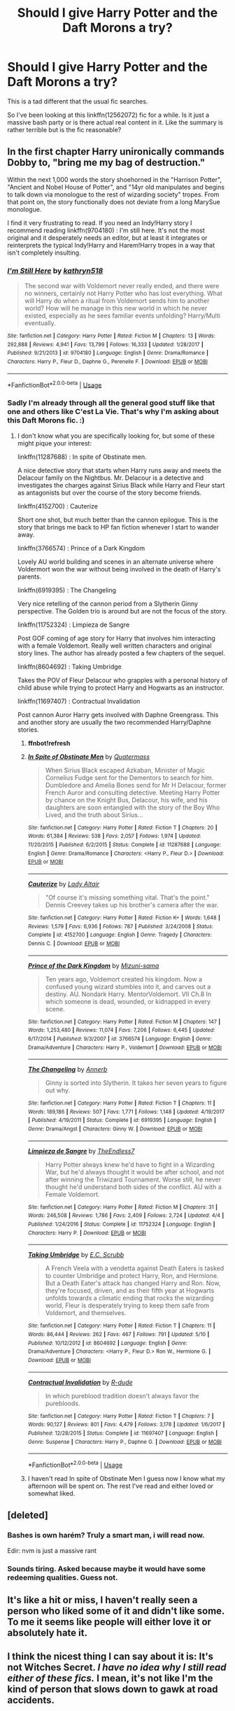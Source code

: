 #+TITLE: Should I give Harry Potter and the Daft Morons a try?

* Should I give Harry Potter and the Daft Morons a try?
:PROPERTIES:
:Author: KayanRider
:Score: 5
:DateUnix: 1528532702.0
:DateShort: 2018-Jun-09
:FlairText: Misc
:END:
This is a tad different that the usual fic searches.

So I've been looking at this linkffn(12562072) fic for a while. Is it just a massive bash party or is there actual real content in it. Like the summary is rather terrible but is the fic reasonable?


** In the first chapter Harry unironically commands Dobby to, "bring me my bag of destruction."

Within the next 1,000 words the story shoehorned in the "Harrison Potter", "Ancient and Nobel House of Potter", and "14yr old manipulates and begins to talk down via monologue to the rest of wizarding society" tropes. From that point on, the story functionally does not deviate from a long MarySue monologue.

I find it very frustrating to read. If you need an Indy!Harry story I recommend reading linkffn(9704180) : I'm still here. It's not the most original and it desperately needs an editor, but at least it integrates or reinterprets the typical Indy!Harry and Harem!Harry tropes in a way that isn't completely insulting.
:PROPERTIES:
:Author: Lodii
:Score: 15
:DateUnix: 1528540411.0
:DateShort: 2018-Jun-09
:END:

*** [[https://www.fanfiction.net/s/9704180/1/][*/I'm Still Here/*]] by [[https://www.fanfiction.net/u/4404355/kathryn518][/kathryn518/]]

#+begin_quote
  The second war with Voldemort never really ended, and there were no winners, certainly not Harry Potter who has lost everything. What will Harry do when a ritual from Voldemort sends him to another world? How will he manage in this new world in which he never existed, especially as he sees familiar events unfolding? Harry/Multi eventually.
#+end_quote

^{/Site/:} ^{fanfiction.net} ^{*|*} ^{/Category/:} ^{Harry} ^{Potter} ^{*|*} ^{/Rated/:} ^{Fiction} ^{M} ^{*|*} ^{/Chapters/:} ^{13} ^{*|*} ^{/Words/:} ^{292,888} ^{*|*} ^{/Reviews/:} ^{4,941} ^{*|*} ^{/Favs/:} ^{13,799} ^{*|*} ^{/Follows/:} ^{16,333} ^{*|*} ^{/Updated/:} ^{1/28/2017} ^{*|*} ^{/Published/:} ^{9/21/2013} ^{*|*} ^{/id/:} ^{9704180} ^{*|*} ^{/Language/:} ^{English} ^{*|*} ^{/Genre/:} ^{Drama/Romance} ^{*|*} ^{/Characters/:} ^{Harry} ^{P.,} ^{Fleur} ^{D.,} ^{Daphne} ^{G.,} ^{Perenelle} ^{F.} ^{*|*} ^{/Download/:} ^{[[http://www.ff2ebook.com/old/ffn-bot/index.php?id=9704180&source=ff&filetype=epub][EPUB]]} ^{or} ^{[[http://www.ff2ebook.com/old/ffn-bot/index.php?id=9704180&source=ff&filetype=mobi][MOBI]]}

--------------

*FanfictionBot*^{2.0.0-beta} | [[https://github.com/tusing/reddit-ffn-bot/wiki/Usage][Usage]]
:PROPERTIES:
:Author: FanfictionBot
:Score: 3
:DateUnix: 1528540422.0
:DateShort: 2018-Jun-09
:END:


*** Sadly I'm already through all the general good stuff like that one and others like C'est La Vie. That's why I'm asking about this Daft Morons fic. :)
:PROPERTIES:
:Author: KayanRider
:Score: 1
:DateUnix: 1528543050.0
:DateShort: 2018-Jun-09
:END:

**** I don't know what you are specifically looking for, but some of these might pique your interest:

linkffn(11287688) : In spite of Obstinate men.

A nice detective story that starts when Harry runs away and meets the Delacour family on the Nightbus. Mr. Delacour is a detective and investigates the charges against Sirius Black while Harry and Fleur start as antagonists but over the course of the story become friends.

linkffn(4152700) : Cauterize

Short one shot, but much better than the cannon epilogue. This is the story that brings me back to HP fan fiction whenever I start to wander away.

linkffn(3766574) : Prince of a Dark Kingdom

Lovely AU world building and scenes in an alternate universe where Voldermort won the war without being involved in the death of Harry's parents.

linkffn(6919395) : The Changeling

Very nice retelling of the cannon period from a Slytherin Ginny perspective. The Golden trio is around but are not the focus of the story.

linkffn(11752324) : Limpieza de Sangre

Post GOF coming of age story for Harry that involves him interacting with a female Voldemort. Really well written characters and original story lines. The author has already posted a few chapters of the sequel.

linkffn(8604692) : Taking Umbridge

Takes the POV of Fleur Delacour who grapples with a personal history of child abuse while trying to protect Harry and Hogwarts as an instructor.

linkffn(11697407) : Contractual Invalidation

Post cannon Auror Harry gets involved with Daphne Greengrass. This and another story are usually the two recommended Harry/Daphne stories.
:PROPERTIES:
:Author: Lodii
:Score: 2
:DateUnix: 1528590081.0
:DateShort: 2018-Jun-10
:END:

***** *ffnbot!refresh*
:PROPERTIES:
:Author: Lodii
:Score: 1
:DateUnix: 1528590735.0
:DateShort: 2018-Jun-10
:END:


***** [[https://www.fanfiction.net/s/11287688/1/][*/In Spite of Obstinate Men/*]] by [[https://www.fanfiction.net/u/6716408/Quatermass][/Quatermass/]]

#+begin_quote
  When Sirius Black escaped Azkaban, Minister of Magic Cornelius Fudge sent for the Dementors to search for him. Dumbledore and Amelia Bones send for Mr H Delacour, former French Auror and consulting detective. Meeting Harry Potter by chance on the Knight Bus, Delacour, his wife, and his daughters are soon entangled with the story of the Boy Who Lived, and the truth about Sirius...
#+end_quote

^{/Site/:} ^{fanfiction.net} ^{*|*} ^{/Category/:} ^{Harry} ^{Potter} ^{*|*} ^{/Rated/:} ^{Fiction} ^{T} ^{*|*} ^{/Chapters/:} ^{20} ^{*|*} ^{/Words/:} ^{61,384} ^{*|*} ^{/Reviews/:} ^{538} ^{*|*} ^{/Favs/:} ^{2,057} ^{*|*} ^{/Follows/:} ^{1,974} ^{*|*} ^{/Updated/:} ^{11/20/2015} ^{*|*} ^{/Published/:} ^{6/2/2015} ^{*|*} ^{/Status/:} ^{Complete} ^{*|*} ^{/id/:} ^{11287688} ^{*|*} ^{/Language/:} ^{English} ^{*|*} ^{/Genre/:} ^{Drama/Romance} ^{*|*} ^{/Characters/:} ^{<Harry} ^{P.,} ^{Fleur} ^{D.>} ^{*|*} ^{/Download/:} ^{[[http://www.ff2ebook.com/old/ffn-bot/index.php?id=11287688&source=ff&filetype=epub][EPUB]]} ^{or} ^{[[http://www.ff2ebook.com/old/ffn-bot/index.php?id=11287688&source=ff&filetype=mobi][MOBI]]}

--------------

[[https://www.fanfiction.net/s/4152700/1/][*/Cauterize/*]] by [[https://www.fanfiction.net/u/24216/Lady-Altair][/Lady Altair/]]

#+begin_quote
  "Of course it's missing something vital. That's the point." Dennis Creevey takes up his brother's camera after the war.
#+end_quote

^{/Site/:} ^{fanfiction.net} ^{*|*} ^{/Category/:} ^{Harry} ^{Potter} ^{*|*} ^{/Rated/:} ^{Fiction} ^{K+} ^{*|*} ^{/Words/:} ^{1,648} ^{*|*} ^{/Reviews/:} ^{1,579} ^{*|*} ^{/Favs/:} ^{6,936} ^{*|*} ^{/Follows/:} ^{787} ^{*|*} ^{/Published/:} ^{3/24/2008} ^{*|*} ^{/Status/:} ^{Complete} ^{*|*} ^{/id/:} ^{4152700} ^{*|*} ^{/Language/:} ^{English} ^{*|*} ^{/Genre/:} ^{Tragedy} ^{*|*} ^{/Characters/:} ^{Dennis} ^{C.} ^{*|*} ^{/Download/:} ^{[[http://www.ff2ebook.com/old/ffn-bot/index.php?id=4152700&source=ff&filetype=epub][EPUB]]} ^{or} ^{[[http://www.ff2ebook.com/old/ffn-bot/index.php?id=4152700&source=ff&filetype=mobi][MOBI]]}

--------------

[[https://www.fanfiction.net/s/3766574/1/][*/Prince of the Dark Kingdom/*]] by [[https://www.fanfiction.net/u/1355498/Mizuni-sama][/Mizuni-sama/]]

#+begin_quote
  Ten years ago, Voldemort created his kingdom. Now a confused young wizard stumbles into it, and carves out a destiny. AU. Nondark Harry. MentorVoldemort. VII Ch.8 In which someone is dead, wounded, or kidnapped in every scene.
#+end_quote

^{/Site/:} ^{fanfiction.net} ^{*|*} ^{/Category/:} ^{Harry} ^{Potter} ^{*|*} ^{/Rated/:} ^{Fiction} ^{M} ^{*|*} ^{/Chapters/:} ^{147} ^{*|*} ^{/Words/:} ^{1,253,480} ^{*|*} ^{/Reviews/:} ^{11,074} ^{*|*} ^{/Favs/:} ^{7,206} ^{*|*} ^{/Follows/:} ^{6,445} ^{*|*} ^{/Updated/:} ^{6/17/2014} ^{*|*} ^{/Published/:} ^{9/3/2007} ^{*|*} ^{/id/:} ^{3766574} ^{*|*} ^{/Language/:} ^{English} ^{*|*} ^{/Genre/:} ^{Drama/Adventure} ^{*|*} ^{/Characters/:} ^{Harry} ^{P.,} ^{Voldemort} ^{*|*} ^{/Download/:} ^{[[http://www.ff2ebook.com/old/ffn-bot/index.php?id=3766574&source=ff&filetype=epub][EPUB]]} ^{or} ^{[[http://www.ff2ebook.com/old/ffn-bot/index.php?id=3766574&source=ff&filetype=mobi][MOBI]]}

--------------

[[https://www.fanfiction.net/s/6919395/1/][*/The Changeling/*]] by [[https://www.fanfiction.net/u/763509/Annerb][/Annerb/]]

#+begin_quote
  Ginny is sorted into Slytherin. It takes her seven years to figure out why.
#+end_quote

^{/Site/:} ^{fanfiction.net} ^{*|*} ^{/Category/:} ^{Harry} ^{Potter} ^{*|*} ^{/Rated/:} ^{Fiction} ^{T} ^{*|*} ^{/Chapters/:} ^{11} ^{*|*} ^{/Words/:} ^{189,186} ^{*|*} ^{/Reviews/:} ^{507} ^{*|*} ^{/Favs/:} ^{1,771} ^{*|*} ^{/Follows/:} ^{1,148} ^{*|*} ^{/Updated/:} ^{4/19/2017} ^{*|*} ^{/Published/:} ^{4/19/2011} ^{*|*} ^{/Status/:} ^{Complete} ^{*|*} ^{/id/:} ^{6919395} ^{*|*} ^{/Language/:} ^{English} ^{*|*} ^{/Genre/:} ^{Drama/Angst} ^{*|*} ^{/Characters/:} ^{Ginny} ^{W.} ^{*|*} ^{/Download/:} ^{[[http://www.ff2ebook.com/old/ffn-bot/index.php?id=6919395&source=ff&filetype=epub][EPUB]]} ^{or} ^{[[http://www.ff2ebook.com/old/ffn-bot/index.php?id=6919395&source=ff&filetype=mobi][MOBI]]}

--------------

[[https://www.fanfiction.net/s/11752324/1/][*/Limpieza de Sangre/*]] by [[https://www.fanfiction.net/u/2638737/TheEndless7][/TheEndless7/]]

#+begin_quote
  Harry Potter always knew he'd have to fight in a Wizarding War, but he'd always thought it would be after school, and not after winning the Triwizard Tournament. Worse still, he never thought he'd understand both sides of the conflict. AU with a Female Voldemort.
#+end_quote

^{/Site/:} ^{fanfiction.net} ^{*|*} ^{/Category/:} ^{Harry} ^{Potter} ^{*|*} ^{/Rated/:} ^{Fiction} ^{M} ^{*|*} ^{/Chapters/:} ^{31} ^{*|*} ^{/Words/:} ^{246,508} ^{*|*} ^{/Reviews/:} ^{1,786} ^{*|*} ^{/Favs/:} ^{2,409} ^{*|*} ^{/Follows/:} ^{2,724} ^{*|*} ^{/Updated/:} ^{4/4} ^{*|*} ^{/Published/:} ^{1/24/2016} ^{*|*} ^{/Status/:} ^{Complete} ^{*|*} ^{/id/:} ^{11752324} ^{*|*} ^{/Language/:} ^{English} ^{*|*} ^{/Characters/:} ^{Harry} ^{P.} ^{*|*} ^{/Download/:} ^{[[http://www.ff2ebook.com/old/ffn-bot/index.php?id=11752324&source=ff&filetype=epub][EPUB]]} ^{or} ^{[[http://www.ff2ebook.com/old/ffn-bot/index.php?id=11752324&source=ff&filetype=mobi][MOBI]]}

--------------

[[https://www.fanfiction.net/s/8604692/1/][*/Taking Umbridge/*]] by [[https://www.fanfiction.net/u/2775643/E-C-Scrubb][/E.C. Scrubb/]]

#+begin_quote
  A French Veela with a vendetta against Death Eaters is tasked to counter Umbridge and protect Harry, Ron, and Hermione. But a Death Eater's attack has changed Harry and Ron. Now, they're focused, driven, and as their fifth year at Hogwarts unfolds towards a climatic ending that rocks the wizarding world, Fleur is desperately trying to keep them safe from Voldemort, and themselves.
#+end_quote

^{/Site/:} ^{fanfiction.net} ^{*|*} ^{/Category/:} ^{Harry} ^{Potter} ^{*|*} ^{/Rated/:} ^{Fiction} ^{T} ^{*|*} ^{/Chapters/:} ^{11} ^{*|*} ^{/Words/:} ^{86,444} ^{*|*} ^{/Reviews/:} ^{262} ^{*|*} ^{/Favs/:} ^{467} ^{*|*} ^{/Follows/:} ^{791} ^{*|*} ^{/Updated/:} ^{5/10} ^{*|*} ^{/Published/:} ^{10/12/2012} ^{*|*} ^{/id/:} ^{8604692} ^{*|*} ^{/Language/:} ^{English} ^{*|*} ^{/Genre/:} ^{Drama/Adventure} ^{*|*} ^{/Characters/:} ^{<Harry} ^{P.,} ^{Fleur} ^{D.>} ^{Ron} ^{W.,} ^{Hermione} ^{G.} ^{*|*} ^{/Download/:} ^{[[http://www.ff2ebook.com/old/ffn-bot/index.php?id=8604692&source=ff&filetype=epub][EPUB]]} ^{or} ^{[[http://www.ff2ebook.com/old/ffn-bot/index.php?id=8604692&source=ff&filetype=mobi][MOBI]]}

--------------

[[https://www.fanfiction.net/s/11697407/1/][*/Contractual Invalidation/*]] by [[https://www.fanfiction.net/u/2057121/R-dude][/R-dude/]]

#+begin_quote
  In which pureblood tradition doesn't always favor the purebloods.
#+end_quote

^{/Site/:} ^{fanfiction.net} ^{*|*} ^{/Category/:} ^{Harry} ^{Potter} ^{*|*} ^{/Rated/:} ^{Fiction} ^{T} ^{*|*} ^{/Chapters/:} ^{7} ^{*|*} ^{/Words/:} ^{90,127} ^{*|*} ^{/Reviews/:} ^{801} ^{*|*} ^{/Favs/:} ^{4,479} ^{*|*} ^{/Follows/:} ^{3,178} ^{*|*} ^{/Updated/:} ^{1/6/2017} ^{*|*} ^{/Published/:} ^{12/28/2015} ^{*|*} ^{/Status/:} ^{Complete} ^{*|*} ^{/id/:} ^{11697407} ^{*|*} ^{/Language/:} ^{English} ^{*|*} ^{/Genre/:} ^{Suspense} ^{*|*} ^{/Characters/:} ^{Harry} ^{P.,} ^{Daphne} ^{G.} ^{*|*} ^{/Download/:} ^{[[http://www.ff2ebook.com/old/ffn-bot/index.php?id=11697407&source=ff&filetype=epub][EPUB]]} ^{or} ^{[[http://www.ff2ebook.com/old/ffn-bot/index.php?id=11697407&source=ff&filetype=mobi][MOBI]]}

--------------

*FanfictionBot*^{2.0.0-beta} | [[https://github.com/tusing/reddit-ffn-bot/wiki/Usage][Usage]]
:PROPERTIES:
:Author: FanfictionBot
:Score: 1
:DateUnix: 1528590752.0
:DateShort: 2018-Jun-10
:END:


***** I haven't read In spite of Obstinate Men I guess now I know what my afternoon will be spent on. The rest I've read and either loved or somewhat liked.
:PROPERTIES:
:Author: KayanRider
:Score: 1
:DateUnix: 1528612710.0
:DateShort: 2018-Jun-10
:END:


** [deleted]
:PROPERTIES:
:Score: 14
:DateUnix: 1528532932.0
:DateShort: 2018-Jun-09
:END:

*** Bashes is own harém? Truly a smart man, i will read now.

Edir: nvm is just a massive rant
:PROPERTIES:
:Author: Mestrehunter
:Score: 11
:DateUnix: 1528541329.0
:DateShort: 2018-Jun-09
:END:


*** Sounds tiring. Asked because maybe it would have some redeeming qualities. Guess not.
:PROPERTIES:
:Author: KayanRider
:Score: 1
:DateUnix: 1528543114.0
:DateShort: 2018-Jun-09
:END:


** It's like a hit or miss, I haven't really seen a person who liked some of it and didn't like some. To me it seems like people will either love it or absolutely hate it.
:PROPERTIES:
:Author: idkallright
:Score: 3
:DateUnix: 1528533566.0
:DateShort: 2018-Jun-09
:END:


** I think the nicest thing I can say about it is: It's not Witches Secret. /I have no idea why I still read either of these fics./ I mean, it's not like I'm the kind of person that slows down to gawk at road accidents.
:PROPERTIES:
:Author: ConsiderableHat
:Score: 3
:DateUnix: 1528576880.0
:DateShort: 2018-Jun-10
:END:


** [[https://www.fanfiction.net/s/12562072/1/][*/Harry Potter and the Daft Morons/*]] by [[https://www.fanfiction.net/u/4329413/Sinyk][/Sinyk/]]

#+begin_quote
  At the first task of the Tri-Wizard Tournament Harry sees his chance to strike down his enemies - and takes it. Here is a Harry who knows how to think and reason. Really Bash!AD, EWE, Clueful!HP Eventual HP/HG/DG/FD NL/HA/SB and others. Unapologetically!AU.
#+end_quote

^{/Site/:} ^{fanfiction.net} ^{*|*} ^{/Category/:} ^{Harry} ^{Potter} ^{*|*} ^{/Rated/:} ^{Fiction} ^{M} ^{*|*} ^{/Chapters/:} ^{84} ^{*|*} ^{/Words/:} ^{745,285} ^{*|*} ^{/Reviews/:} ^{10,012} ^{*|*} ^{/Favs/:} ^{8,694} ^{*|*} ^{/Follows/:} ^{10,597} ^{*|*} ^{/Updated/:} ^{4/23} ^{*|*} ^{/Published/:} ^{7/7/2017} ^{*|*} ^{/id/:} ^{12562072} ^{*|*} ^{/Language/:} ^{English} ^{*|*} ^{/Genre/:} ^{Drama} ^{*|*} ^{/Characters/:} ^{<Harry} ^{P.,} ^{Hermione} ^{G.,} ^{Fleur} ^{D.,} ^{Daphne} ^{G.>} ^{*|*} ^{/Download/:} ^{[[http://www.ff2ebook.com/old/ffn-bot/index.php?id=12562072&source=ff&filetype=epub][EPUB]]} ^{or} ^{[[http://www.ff2ebook.com/old/ffn-bot/index.php?id=12562072&source=ff&filetype=mobi][MOBI]]}

--------------

*FanfictionBot*^{2.0.0-beta} | [[https://github.com/tusing/reddit-ffn-bot/wiki/Usage][Usage]]
:PROPERTIES:
:Author: FanfictionBot
:Score: 2
:DateUnix: 1528532707.0
:DateShort: 2018-Jun-09
:END:


** Honestly, I found it awful but I couldn't stop reading it - I just want the damn thing to finish. Bizarre amount of bashing - someone else said he bashes his own harem, which he does. He's also written as this rather awful dude who's incredibly controlling and treats women like children, but the author makes this okay by constantly reiterating "Oh, Harry is autistic so this is why others consider him an asshole". Like, no, you can't just use autism as a scapegoat. Mostly I'm mad that Hermione is written as a girl with apparently uncontrollable behavioural issues that need to be rigidly controlled by her father or Harry. Also the author has an extremely bizarre attitude towards sex. There have been some interesting parts to the plot, but now it's got to the point of just endless rambling about Harry maybe buying a yacht and how pureblood laws should be changed at some point.
:PROPERTIES:
:Author: belle-birds
:Score: 2
:DateUnix: 1533940294.0
:DateShort: 2018-Aug-11
:END:


** Depends on what you like. Yes there is bashing and the tropes which everyone (except me it seems) seems to hate, but there is some content in it as far as I can remember. I say give it a go.
:PROPERTIES:
:Author: bandito91
:Score: 1
:DateUnix: 1528542236.0
:DateShort: 2018-Jun-09
:END:


** I have liked it so far. The bashing can get a little tiresome but I had to give it a try since I like Sinyk's other stories.
:PROPERTIES:
:Author: celticgrl77
:Score: 1
:DateUnix: 1528649077.0
:DateShort: 2018-Jun-10
:END:
